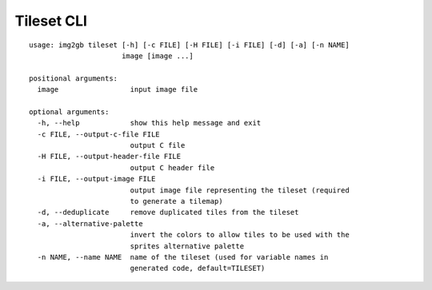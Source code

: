 Tileset CLI
===========

::

    usage: img2gb tileset [-h] [-c FILE] [-H FILE] [-i FILE] [-d] [-a] [-n NAME]
                          image [image ...]

    positional arguments:
      image                 input image file

    optional arguments:
      -h, --help            show this help message and exit
      -c FILE, --output-c-file FILE
                            output C file
      -H FILE, --output-header-file FILE
                            output C header file
      -i FILE, --output-image FILE
                            output image file representing the tileset (required
                            to generate a tilemap)
      -d, --deduplicate     remove duplicated tiles from the tileset
      -a, --alternative-palette
                            invert the colors to allow tiles to be used with the
                            sprites alternative palette
      -n NAME, --name NAME  name of the tileset (used for variable names in
                            generated code, default=TILESET)
